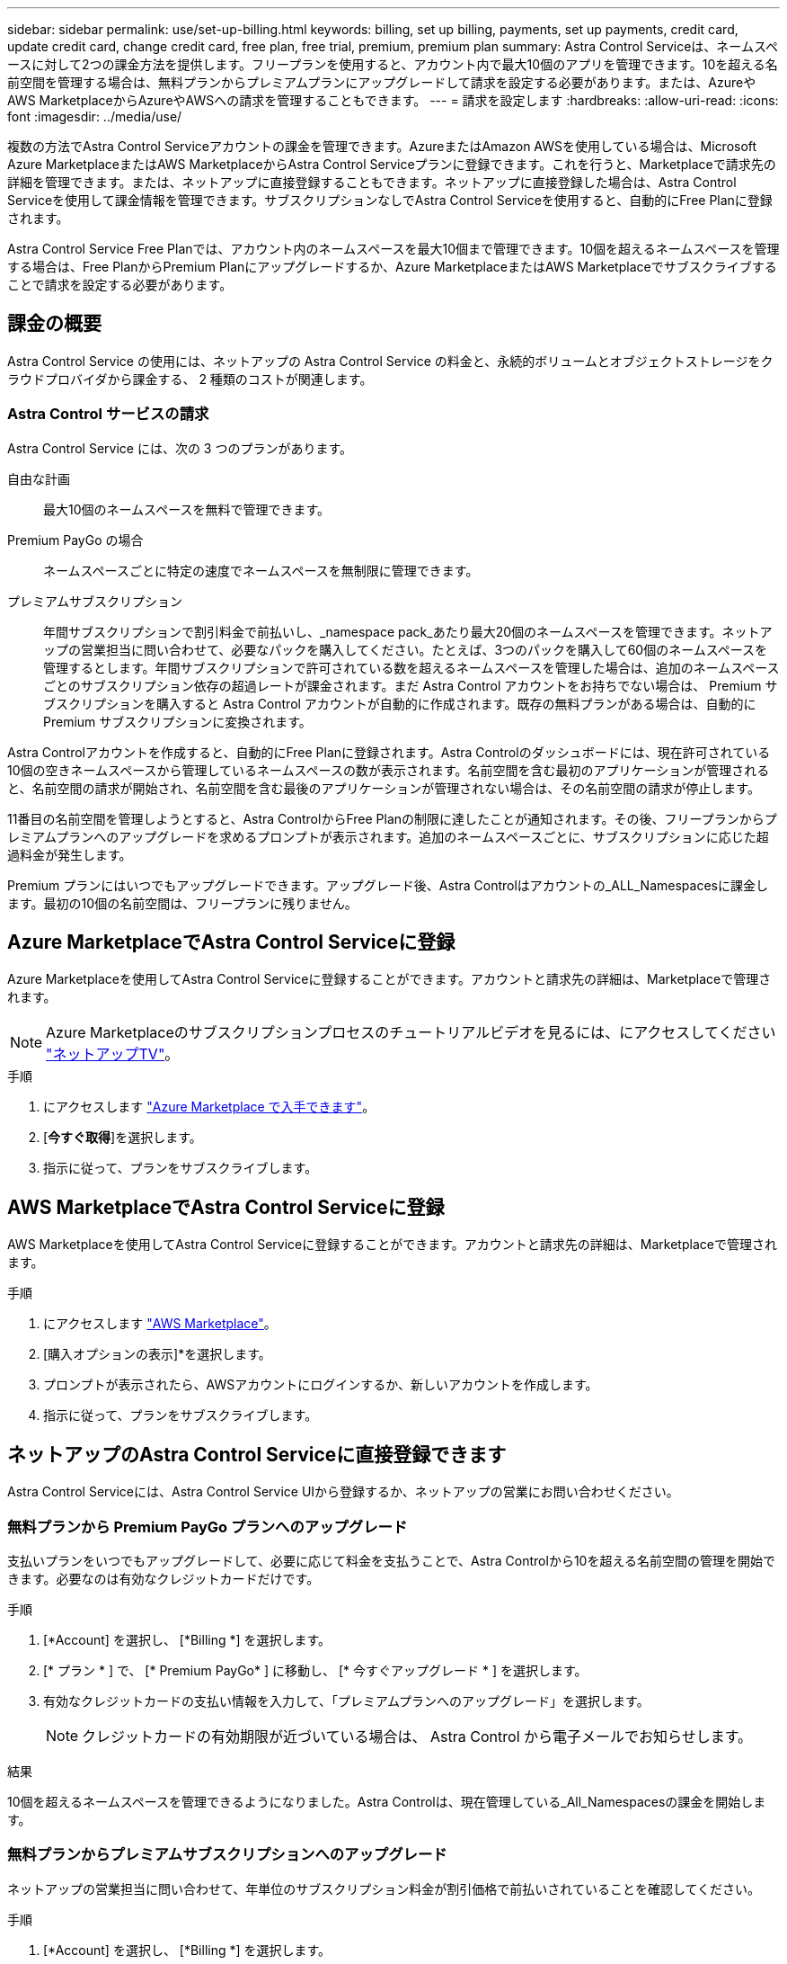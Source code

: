 ---
sidebar: sidebar 
permalink: use/set-up-billing.html 
keywords: billing, set up billing, payments, set up payments, credit card, update credit card, change credit card, free plan, free trial, premium, premium plan 
summary: Astra Control Serviceは、ネームスペースに対して2つの課金方法を提供します。フリープランを使用すると、アカウント内で最大10個のアプリを管理できます。10を超える名前空間を管理する場合は、無料プランからプレミアムプランにアップグレードして請求を設定する必要があります。または、AzureやAWS MarketplaceからAzureやAWSへの請求を管理することもできます。 
---
= 請求を設定します
:hardbreaks:
:allow-uri-read: 
:icons: font
:imagesdir: ../media/use/


[role="lead"]
複数の方法でAstra Control Serviceアカウントの課金を管理できます。AzureまたはAmazon AWSを使用している場合は、Microsoft Azure MarketplaceまたはAWS MarketplaceからAstra Control Serviceプランに登録できます。これを行うと、Marketplaceで請求先の詳細を管理できます。または、ネットアップに直接登録することもできます。ネットアップに直接登録した場合は、Astra Control Serviceを使用して課金情報を管理できます。サブスクリプションなしでAstra Control Serviceを使用すると、自動的にFree Planに登録されます。

Astra Control Service Free Planでは、アカウント内のネームスペースを最大10個まで管理できます。10個を超えるネームスペースを管理する場合は、Free PlanからPremium Planにアップグレードするか、Azure MarketplaceまたはAWS Marketplaceでサブスクライブすることで請求を設定する必要があります。



== 課金の概要

Astra Control Service の使用には、ネットアップの Astra Control Service の料金と、永続的ボリュームとオブジェクトストレージをクラウドプロバイダから課金する、 2 種類のコストが関連します。



=== Astra Control サービスの請求

Astra Control Service には、次の 3 つのプランがあります。

自由な計画:: 最大10個のネームスペースを無料で管理できます。
Premium PayGo の場合:: ネームスペースごとに特定の速度でネームスペースを無制限に管理できます。
プレミアムサブスクリプション:: 年間サブスクリプションで割引料金で前払いし、_namespace pack_あたり最大20個のネームスペースを管理できます。ネットアップの営業担当に問い合わせて、必要なパックを購入してください。たとえば、3つのパックを購入して60個のネームスペースを管理するとします。年間サブスクリプションで許可されている数を超えるネームスペースを管理した場合は、追加のネームスペースごとのサブスクリプション依存の超過レートが課金されます。まだ Astra Control アカウントをお持ちでない場合は、 Premium サブスクリプションを購入すると Astra Control アカウントが自動的に作成されます。既存の無料プランがある場合は、自動的に Premium サブスクリプションに変換されます。


Astra Controlアカウントを作成すると、自動的にFree Planに登録されます。Astra Controlのダッシュボードには、現在許可されている10個の空きネームスペースから管理しているネームスペースの数が表示されます。名前空間を含む最初のアプリケーションが管理されると、名前空間の請求が開始され、名前空間を含む最後のアプリケーションが管理されない場合は、その名前空間の請求が停止します。

11番目の名前空間を管理しようとすると、Astra ControlからFree Planの制限に達したことが通知されます。その後、フリープランからプレミアムプランへのアップグレードを求めるプロンプトが表示されます。追加のネームスペースごとに、サブスクリプションに応じた超過料金が発生します。

Premium プランにはいつでもアップグレードできます。アップグレード後、Astra Controlはアカウントの_ALL_Namespacesに課金します。最初の10個の名前空間は、フリープランに残りません。

ifdef::gcp[]



=== Google Cloud の請求

永続ボリュームはNetApp Cloud Volumes Serviceによってバックアップされ、アプリケーションのバックアップはGoogle Cloud Storageバケットに格納されます。

* https://cloud.google.com/solutions/partners/netapp-cloud-volumes/costs["Cloud Volumes Service の価格設定の詳細を表示"^]。
+
Astra Control Service は、すべてのサービスタイプとサービスレベルをサポートします。使用するサービスタイプは、によって異なります https://cloud.netapp.com/cloud-volumes-global-regions#cvsGcp["Google Cloud リージョン"^]。

* https://cloud.google.com/storage/pricing["Google Cloud ストレージバケットの価格設定の詳細を表示します"^]。


endif::gcp[]

ifdef::azure[]



=== Microsoft Azure 請求

永続ボリュームはAzure NetApp Filesによってバックアップされ、アプリケーションのバックアップはAzure Blobコンテナに格納されます。

* https://azure.microsoft.com/en-us/pricing/details/netapp["Azure NetApp Files の価格設定の詳細を表示"^]。
* https://azure.microsoft.com/en-us/pricing/details/storage/blobs["Microsoft Azure BLOB ストレージの価格設定の詳細を表示する"^]。
* https://azuremarketplace.microsoft.com/en-us/marketplace/apps/netapp.netapp-astra-acs?tab=PlansAndPrice["Azure MarketplaceでAstra Controlサービスのプランと価格を確認できます"]



NOTE: Astra Control ServiceのAzure課金レートは1時間あたりであり、新しい課金時間は使用時間の29分が経過すると開始されます。

endif::azure[]

ifdef::aws[]



=== Amazon Web Servicesの請求

永続ボリュームはEBSまたはFSx for NetApp ONTAPによってバックアップされ、アプリケーションのバックアップはAWSバケットに格納されます。

* https://aws.amazon.com/eks/pricing/["Amazon Web Servicesの価格設定の詳細を表示します"^]。


endif::aws[]



== Azure MarketplaceでAstra Control Serviceに登録

Azure Marketplaceを使用してAstra Control Serviceに登録することができます。アカウントと請求先の詳細は、Marketplaceで管理されます。


NOTE: Azure Marketplaceのサブスクリプションプロセスのチュートリアルビデオを見るには、にアクセスしてください https://media.netapp.com/video-detail/1bf9c3db-2b60-520d-bde6-b8996e7301f0/subscribing-to-the-astra-control-service-from-microsoft-azure-marketplace["ネットアップTV"^]。

.手順
. にアクセスします https://azuremarketplace.microsoft.com/en-us/marketplace/apps/netapp.netapp-astra-acs?tab=Overview["Azure Marketplace で入手できます"^]。
. [*今すぐ取得*]を選択します。
. 指示に従って、プランをサブスクライブします。




== AWS MarketplaceでAstra Control Serviceに登録

AWS Marketplaceを使用してAstra Control Serviceに登録することができます。アカウントと請求先の詳細は、Marketplaceで管理されます。

.手順
. にアクセスします https://aws.amazon.com/marketplace/pp/prodview-auupmqjoq43ey?sr=0-1&ref_=beagle&applicationId=AWSMPContessa["AWS Marketplace"^]。
. [購入オプションの表示]*を選択します。
. プロンプトが表示されたら、AWSアカウントにログインするか、新しいアカウントを作成します。
. 指示に従って、プランをサブスクライブします。




== ネットアップのAstra Control Serviceに直接登録できます

Astra Control Serviceには、Astra Control Service UIから登録するか、ネットアップの営業にお問い合わせください。



=== 無料プランから Premium PayGo プランへのアップグレード

支払いプランをいつでもアップグレードして、必要に応じて料金を支払うことで、Astra Controlから10を超える名前空間の管理を開始できます。必要なのは有効なクレジットカードだけです。

.手順
. [*Account] を選択し、 [*Billing *] を選択します。
. [* プラン * ] で、 [* Premium PayGo* ] に移動し、 [* 今すぐアップグレード * ] を選択します。
. 有効なクレジットカードの支払い情報を入力して、「プレミアムプランへのアップグレード」を選択します。
+

NOTE: クレジットカードの有効期限が近づいている場合は、 Astra Control から電子メールでお知らせします。



.結果
10個を超えるネームスペースを管理できるようになりました。Astra Controlは、現在管理している_All_Namespacesの課金を開始します。



=== 無料プランからプレミアムサブスクリプションへのアップグレード

ネットアップの営業担当に問い合わせて、年単位のサブスクリプション料金が割引価格で前払いされていることを確認してください。

.手順
. [*Account] を選択し、 [*Billing *] を選択します。
. [* プラン * ] で、 [* プレミアムサブスクリプション * ] に移動し、 [* セールスへのお問い合わせ ] を選択します。
. プロセスを開始するための詳細を営業チームに入力します。


.結果
発注プロセスを進める際には、ネットアップの営業担当者からご連絡いたします。注文が完了すると、Astra Controlは、*Billing *タブで現在の計画を反映します。



== 現在のコストと請求履歴を表示します

Astra Controlでは、現在の月単位のコストと、名前空間ごとの詳細な請求履歴が表示されます。Marketplaceでプランに登録した場合、請求履歴は表示されません（Marketplaceにログインすると表示できます）。

.手順
. [*Account] を選択し、 [*Billing *] を選択します。
+
現在のコストは、課金の概要の下に表示されます。

. 名前空間ごとに請求履歴を表示するには、[請求履歴*]を選択します。
+
Astra Controlを使用すると、各ネームスペースの使用量とコストを分単位で表示できます。使用分は、課金期間中にAstra Controlが名前空間を管理した分数です。

. ドロップダウンリストを選択して前の月を選択します。




== Premium PayGo のクレジットカードを変更します

必要に応じて、支払い用に Astra Control のクレジットカードをファイルに変更できます。

.手順
. ［ * アカウント ］ > ［ 請求 ］ > ［ 支払方法 * ］ の順に選択します。
. 設定アイコンを選択します。
. クレジットカードを変更します。




== 重要事項

* 請求計画は Astra Control アカウントごとに作成します。
+
アカウントが複数ある場合は、それぞれに独自の課金プランがあります。

* Astra Controlの料金には、名前空間を管理するための料金が含まれています。ストレージバックエンドの永続ボリュームに対して、クラウドプロバイダが別途料金を請求します。
+
link:../get-started/intro.html["Astra Control の価格設定の詳細"]。

* 各請求期間は、その月の最終日に終了します。
* プレミアムプランからフリープランにダウングレードすることはできません。

